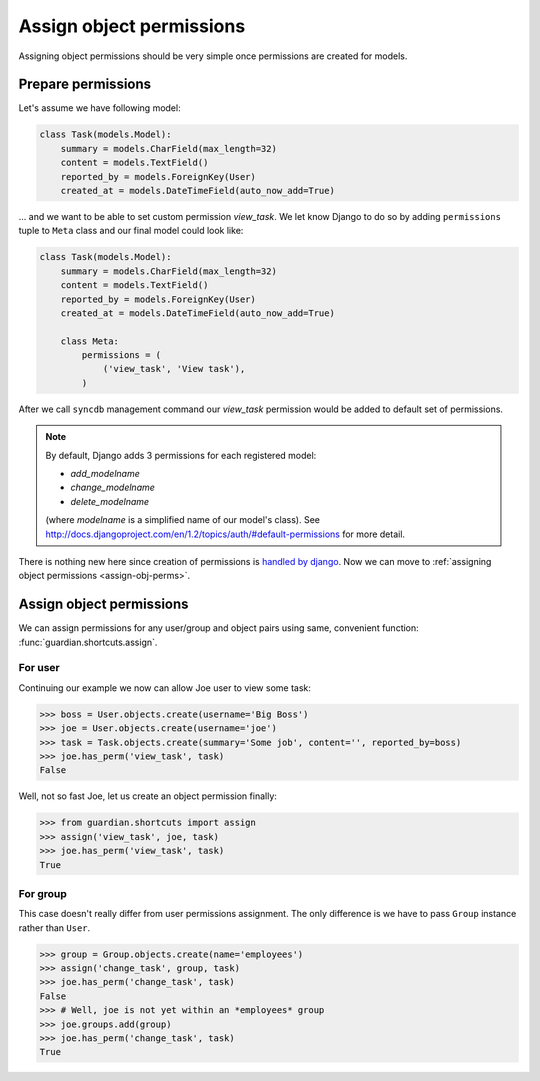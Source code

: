 .. _assign:

Assign object permissions
=========================

Assigning object permissions should be very simple once permissions are created
for models.

Prepare permissions
-------------------

Let's assume we have following model:

.. code-block:: python

    class Task(models.Model):
        summary = models.CharField(max_length=32)
        content = models.TextField()
        reported_by = models.ForeignKey(User)
        created_at = models.DateTimeField(auto_now_add=True)

... and we want to be able to set custom permission *view_task*. We let know
Django to do so by adding ``permissions`` tuple to ``Meta`` class and our final
model could look like:

.. code-block:: python

    class Task(models.Model):
        summary = models.CharField(max_length=32)
        content = models.TextField()
        reported_by = models.ForeignKey(User)
        created_at = models.DateTimeField(auto_now_add=True)

        class Meta:
            permissions = (
                ('view_task', 'View task'),
            )

After we call ``syncdb`` management command our *view_task* permission would be
added to default set of permissions.

.. note::
   By default, Django adds 3 permissions for each registered model:

   - *add_modelname*
   - *change_modelname*
   - *delete_modelname*

   (where *modelname* is a simplified name of our model's class). See
   http://docs.djangoproject.com/en/1.2/topics/auth/#default-permissions for
   more detail.

There is nothing new here since creation of permissions is 
`handled by django <http://docs.djangoproject.com/en/1.2/topics/auth/#id1>`_.
Now we can move to :ref:`assigning object permissions <assign-obj-perms>`.

.. _assign-obj-perms:

Assign object permissions
-------------------------

We can assign permissions for any user/group and object pairs using same,
convenient function: :func:`guardian.shortcuts.assign`.

For user
~~~~~~~~

Continuing our example we now can allow Joe user to view some task:

.. code-block:: python

    >>> boss = User.objects.create(username='Big Boss')
    >>> joe = User.objects.create(username='joe')
    >>> task = Task.objects.create(summary='Some job', content='', reported_by=boss)
    >>> joe.has_perm('view_task', task)
    False

Well, not so fast Joe, let us create an object permission finally:

.. code-block:: python

    >>> from guardian.shortcuts import assign
    >>> assign('view_task', joe, task)
    >>> joe.has_perm('view_task', task)
    True


For group
~~~~~~~~~

This case doesn't really differ from user permissions assignment. The only
difference is we have to pass ``Group`` instance rather than ``User``.

.. code-block:: python

    >>> group = Group.objects.create(name='employees')
    >>> assign('change_task', group, task)
    >>> joe.has_perm('change_task', task)
    False
    >>> # Well, joe is not yet within an *employees* group
    >>> joe.groups.add(group)
    >>> joe.has_perm('change_task', task)
    True
    
